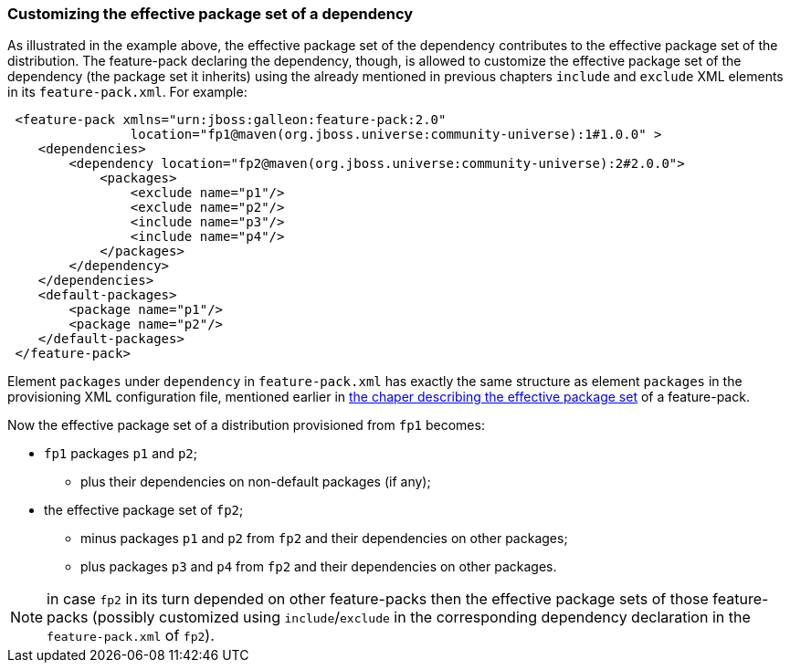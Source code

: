 ### Customizing the effective package set of a dependency

As illustrated in the example above, the effective package set of the dependency contributes to the effective package set of the distribution. The feature-pack declaring the dependency, though, is allowed to customize the effective package set of the dependency (the package set it inherits) using the already mentioned in previous chapters `include` and `exclude` XML elements in its `feature-pack.xml`. For example:

[source,xml]
----
 <feature-pack xmlns="urn:jboss:galleon:feature-pack:2.0"
                location="fp1@maven(org.jboss.universe:community-universe):1#1.0.0" >
    <dependencies>
        <dependency location="fp2@maven(org.jboss.universe:community-universe):2#2.0.0">
            <packages>
                <exclude name="p1"/>
                <exclude name="p2"/>
                <include name="p3"/>
                <include name="p4"/>
            </packages>
        </dependency>
    </dependencies>
    <default-packages>
        <package name="p1"/>
        <package name="p2"/>
    </default-packages>
 </feature-pack>
----

Element `packages` under `dependency` in `feature-pack.xml` has exactly the same structure as element `packages` in the provisioning XML configuration file, mentioned earlier in <<_effective_package_set, the chaper describing the effective package set>> of a feature-pack.

Now the effective package set of a distribution provisioned from `fp1` becomes:

* `fp1` packages `p1` and `p2`;

** plus their dependencies on non-default packages (if any);

* the effective package set of `fp2`;

** minus packages `p1` and `p2` from `fp2` and their dependencies on other packages;

** plus packages `p3` and `p4` from `fp2` and their dependencies on other packages.

NOTE: in case `fp2` in its turn depended on other feature-packs then the effective package sets of those feature-packs (possibly customized using `include`/`exclude` in the corresponding dependency declaration in the `feature-pack.xml` of `fp2`).
